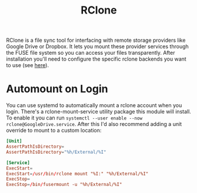 #+Title: RClone

RClone is a file sync tool for interfacing with remote storage providers like Google
Drive or Dropbox. It lets you mount these provider services through the FUSE file
system so you can access your files transparently. After installation you'll need to
configure the specific rclone backends you want to use (see [[https://rclone.org/docs/][here]]).

* Automount on Login
  You can use systemd to automatically mount a rclone account when you login. There's
  a rclone-mount-service utility package this module will install. To enable it you
  can run =systemctl --user enable --now rclone@GoogleDrive.service=. After this I'd
  also recommend adding a unit override to mount to a custom location:

  #+begin_src conf
    [Unit]
    AssertPathIsDirectory=
    AssertPathIsDirectory="%h/External/%I"

    [Service]
    ExecStart=
    ExecStart=/usr/bin/rclone mount "%I:" "%h/External/%I"
    ExecStop=
    ExecStop=/bin/fusermount -u "%h/External/%I"
  #+end_src
